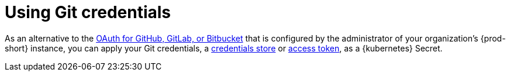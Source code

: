 :navtitle: Using Git credentials
:description: Using Git credentials
:keywords: git, git-credentials
:page-aliases: 

[id="using-git-credentials_{context}"]
= Using Git credentials

As an alternative to the xref:administration-guide:oauth-for-github-gitlab-or-bitbucket.adoc[OAuth for GitHub, GitLab, or Bitbucket] that is configured by the administrator of your organization's {prod-short} instance, you can apply your Git credentials, a xref:git-credentials-store.adoc[credentials store] or xref:git-provider-access-token.adoc[access token], as a {kubernetes} Secret.

